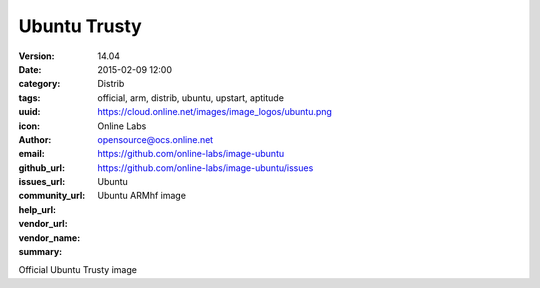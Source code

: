 Ubuntu Trusty
#############

:version: 14.04
:date: 2015-02-09 12:00
:category: Distrib
:tags: official, arm, distrib, ubuntu, upstart, aptitude
:uuid:
:icon: https://cloud.online.net/images/image_logos/ubuntu.png
:author: Online Labs
:email: opensource@ocs.online.net
:github_url: https://github.com/online-labs/image-ubuntu
:issues_url: https://github.com/online-labs/image-ubuntu/issues
:community_url:
:help_url:
:vendor_url:
:vendor_name: Ubuntu
:summary: Ubuntu ARMhf image


Official Ubuntu Trusty image
